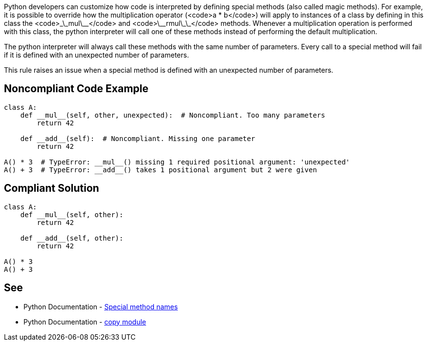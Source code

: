 Python developers can customize how code is interpreted by defining special methods (also called magic methods). For example, it is possible to override how the multiplication operator (<code>a * b</code>) will apply to instances of a class by defining in this class the <code>\_\_mul\_\_</code> and <code>\_\_rmul\_\_</code> methods. Whenever a multiplication operation is performed with this class, the python interpreter will call one of these methods instead of performing the default multiplication.

The python interpreter will always call these methods with the same number of parameters. Every call to a special method will fail if it is defined with an unexpected number of parameters.

This rule raises an issue when a special method is defined with an unexpected number of parameters.


== Noncompliant Code Example

----
class A:
    def __mul__(self, other, unexpected):  # Noncompliant. Too many parameters
        return 42

    def __add__(self):  # Noncompliant. Missing one parameter
        return 42

A() * 3  # TypeError: __mul__() missing 1 required positional argument: 'unexpected'
A() + 3  # TypeError: __add__() takes 1 positional argument but 2 were given
----


== Compliant Solution

----
class A:
    def __mul__(self, other):
        return 42

    def __add__(self, other):
        return 42

A() * 3
A() + 3
----


== See

* Python Documentation - https://docs.python.org/3/reference/datamodel.html#special-method-names[Special method names]
* Python Documentation - https://docs.python.org/3/library/copy.html[copy module]

